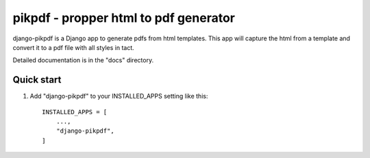 ============
pikpdf - propper html to pdf generator
============

django-pikpdf is a Django app to generate pdfs from html templates.
This app will capture the html from a template and convert it to a pdf file 
with all styles in tact.

Detailed documentation is in the "docs" directory.

Quick start
-----------

1. Add "django-pikpdf" to your INSTALLED_APPS setting like this::

    INSTALLED_APPS = [
        ...,
        "django-pikpdf",
    ]